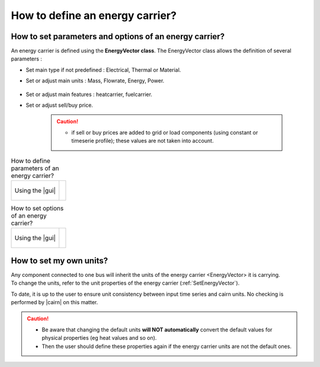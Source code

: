 .. _SetEnergyVector:

How to define an energy carrier? 
--------------------------------

How to set parameters and options of an energy carrier? 
~~~~~~~~~~~~~~~~~~~~~~~~~~~~~~~~~~~~~~~~~~~~~~~~~~~~~~~

An energy carrier is defined using the **EnergyVector class**. 
The EnergyVector class allows the definition of several parameters :

-  Set main type if not predefined : Electrical, Thermal or Material.

-  Set or adjust main units : Mass, Flowrate, Energy, Power.

	.. seealso:: 

		a. :ref:`Setunits`.


-  Set or adjust main features : heatcarrier, fuelcarrier.

-  Set or adjust sell/buy price.

    .. caution::
        
        - if sell or buy prices are added to grid or load components (using constant or timeserie profile); these values are not taken into account.

.. list-table:: How to define parameters of an energy carrier?   

	* - .. figure:: images/energy_carrier2.PNG
		   :scale: 60 
		   :name: energy_carrier2
		   :align: center

		   Using the |gui|

	  - .. 	literalinclude:: energy_carrier2.txt 
		   :caption: In the json file

.. list-table:: How to set options of an energy carrier?   

	* - .. figure:: images/energy_carrier.PNG
		   :scale: 60 
		   :name: energy_carrier1
		   :align: center

		   Using the |gui|

	  - .. literalinclude:: energy_carrier.txt 
		   :caption: In the json file


.. _Setunits:
		   
How to set my own units? 
~~~~~~~~~~~~~~~~~~~~~~~~

| Any component connected to one bus will inherit the units of the energy carrier <EnergyVector> it is carrying.
| To change the units, refer to the unit properties of the energy carrier (:ref:`SetEnergyVector`).

To date, it is up to the user to ensure unit consistency between input time series and cairn units. No checking is
performed by |cairn| on this matter.

.. caution::

	- Be aware that changing the default units **will NOT automatically** convert the default values for physical properties
	  (eg heat values and so on). 
	
	- Then the user should define these properties again if the energy carrier units are not the default ones.
